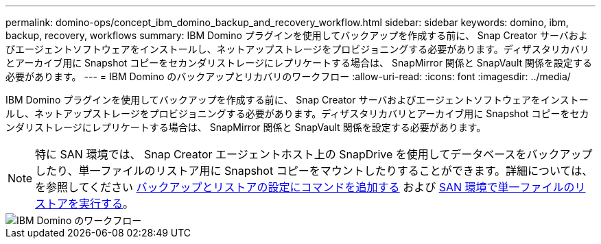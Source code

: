 ---
permalink: domino-ops/concept_ibm_domino_backup_and_recovery_workflow.html 
sidebar: sidebar 
keywords: domino, ibm, backup, recovery, workflows 
summary: IBM Domino プラグインを使用してバックアップを作成する前に、 Snap Creator サーバおよびエージェントソフトウェアをインストールし、ネットアップストレージをプロビジョニングする必要があります。ディザスタリカバリとアーカイブ用に Snapshot コピーをセカンダリストレージにレプリケートする場合は、 SnapMirror 関係と SnapVault 関係を設定する必要があります。 
---
= IBM Domino のバックアップとリカバリのワークフロー
:allow-uri-read: 
:icons: font
:imagesdir: ../media/


[role="lead"]
IBM Domino プラグインを使用してバックアップを作成する前に、 Snap Creator サーバおよびエージェントソフトウェアをインストールし、ネットアップストレージをプロビジョニングする必要があります。ディザスタリカバリとアーカイブ用に Snapshot コピーをセカンダリストレージにレプリケートする場合は、 SnapMirror 関係と SnapVault 関係を設定する必要があります。


NOTE: 特に SAN 環境では、 Snap Creator エージェントホスト上の SnapDrive を使用してデータベースをバックアップしたり、単一ファイルのリストア用に Snapshot コピーをマウントしたりすることができます。詳細については、を参照してください xref:concept_adding_commands_to_the_backup_and_restore_configuration.adoc[バックアップとリストアの設定にコマンドを追加する] および xref:concept_single_file_restore_in_fc_iscsi_environments.adoc[SAN 環境で単一ファイルのリストアを実行する]。

image::../media/ibm_domino_workflow.gif[IBM Domino のワークフロー]
